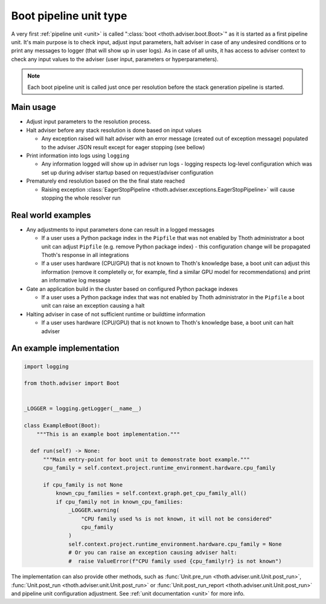 .. _boots:

Boot pipeline unit type
-----------------------

A very first :ref:`pipeline unit <unit>` is called ":class:`boot
<thoth.adviser.boot.Boot>`" as it is started as a first pipeline unit. It's
main purpose is to check input, adjust input parameters, halt adviser in case
of any undesired conditions or to print any messages to logger (that will show
up in user logs).  As in case of all units, it has access to adviser context to
check any input values to the adviser (user input, parameters or
hyperparameters).

.. note::

  Each boot pipeline unit is called just once per resolution before the
  stack generation pipeline is started.

Main usage
==========

* Adjust input parameters to the resolution process.

* Halt adviser before any stack resolution is done based on input values

  * Any exception raised will halt adviser with an error message (created out
    of exception message) populated to the adviser JSON result except for
    eager stopping (see bellow)

* Print information into logs using ``logging``

  * Any information logged will show up in adviser run logs - logging respects
    log-level configuration which was set up during adviser startup based on
    request/adviser configuration

* Prematurely end resolution based on the the final state reached

  * Raising exception :class:`EagerStopPipeline
    <thoth.adviser.exceptions.EagerStopPipeline>` will cause stopping the whole
    resolver run

Real world examples
===================

* Any adjustments to input parameters done can result in a logged messages

  * If a user uses a Python package index in the ``Pipfile`` that was not
    enabled by Thoth administrator a boot unit can adjust ``Pipfile`` (e.g.
    remove Python package index) - this configuration change will be propagated
    Thoth's response in all integrations

  * If a user uses hardware (CPU/GPU) that is not known to Thoth's knowledge
    base, a boot unit can adjust this information (remove it completelly or,
    for example, find a similar GPU model for recommendations) and print an
    informative log message

* Gate an application build in the cluster based on configured Python package
  indexes

  * If a user uses a Python package index that was not enabled by Thoth
    administrator in the ``Pipfile`` a boot unit can raise an exception causing
    a halt

* Halting adviser in case of not sufficient runtime or buildtime information

  * If a user uses hardware (CPU/GPU) that is not known to Thoth's knowledge
    base, a boot unit can halt adviser

An example implementation
=========================

.. code-block:: python

  import logging

  from thoth.adviser import Boot


  _LOGGER = logging.getLogger(__name__)

  class ExampleBoot(Boot):
      """This is an example boot implementation."""

    def run(self) -> None:
        """Main entry-point for boot unit to demonstrate boot example."""
        cpu_family = self.context.project.runtime_environment.hardware.cpu_family

        if cpu_family is not None
            known_cpu_families = self.context.graph.get_cpu_family_all()
            if cpu_family not in known_cpu_families:
                _LOGGER.warning(
                    "CPU family used %s is not known, it will not be considered"
                    cpu_family
                )
                self.context.project.runtime_environment.hardware.cpu_family = None
                # Or you can raise an exception causing adviser halt:
                #  raise ValueError(f"CPU family used {cpu_family!r} is not known")


The implementation can also provide other methods, such as :func:`Unit.pre_run
<thoth.adviser.unit.Unit.post_run>`, :func:`Unit.post_run
<thoth.adviser.unit.Unit.post_run>` or :func:`Unit.post_run_report
<thoth.adviser.unit.Unit.post_run>` and pipeline unit configuration adjustment.
See :ref:`unit documentation <unit>` for more info.

